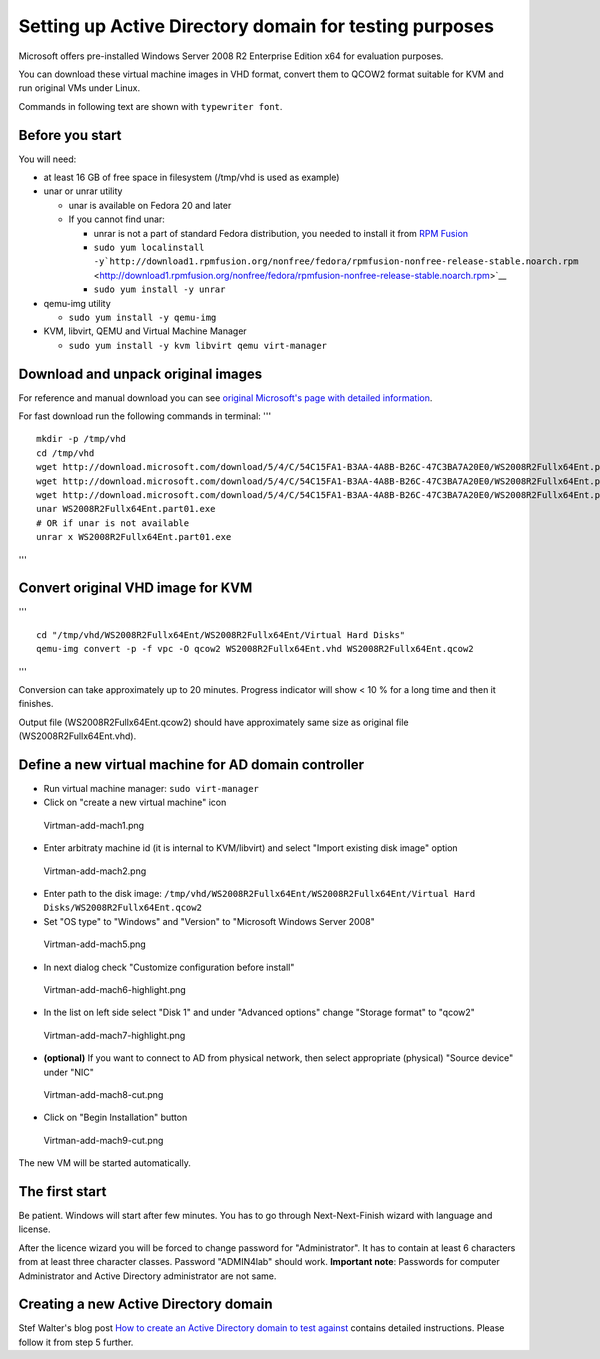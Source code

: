 

Setting up Active Directory domain for testing purposes
=======================================================

Microsoft offers pre-installed Windows Server 2008 R2 Enterprise Edition
x64 for evaluation purposes.

You can download these virtual machine images in VHD format, convert
them to QCOW2 format suitable for KVM and run original VMs under Linux.

Commands in following text are shown with ``typewriter font``.



Before you start
----------------

You will need:

-  at least 16 GB of free space in filesystem (/tmp/vhd is used as
   example)
-  unar or unrar utility

   -  unar is available on Fedora 20 and later
   -  If you cannot find unar:

      -  unrar is not a part of standard Fedora distribution, you needed
         to install it from `RPM Fusion <http://rpmfusion.org/>`__
      -  ``sudo yum localinstall -y``\ ```http://download1.rpmfusion.org/nonfree/fedora/rpmfusion-nonfree-release-stable.noarch.rpm`` <http://download1.rpmfusion.org/nonfree/fedora/rpmfusion-nonfree-release-stable.noarch.rpm>`__
      -  ``sudo yum install -y unrar``

-  qemu-img utility

   -  ``sudo yum install -y qemu-img``

-  KVM, libvirt, QEMU and Virtual Machine Manager

   -  ``sudo yum install -y kvm libvirt qemu virt-manager``



Download and unpack original images
-----------------------------------

For reference and manual download you can see `original Microsoft's page
with detailed
information <http://www.microsoft.com/en-us/download/details.aspx?id=2227>`__.

For fast download run the following commands in terminal: '''

::

   mkdir -p /tmp/vhd
   cd /tmp/vhd
   wget http://download.microsoft.com/download/5/4/C/54C15FA1-B3AA-4A8B-B26C-47C3BA7A20E0/WS2008R2Fullx64Ent.part01.exe
   wget http://download.microsoft.com/download/5/4/C/54C15FA1-B3AA-4A8B-B26C-47C3BA7A20E0/WS2008R2Fullx64Ent.part02.rar
   wget http://download.microsoft.com/download/5/4/C/54C15FA1-B3AA-4A8B-B26C-47C3BA7A20E0/WS2008R2Fullx64Ent.part03.rar
   unar WS2008R2Fullx64Ent.part01.exe
   # OR if unar is not available
   unrar x WS2008R2Fullx64Ent.part01.exe

'''



Convert original VHD image for KVM
----------------------------------

'''

::

   cd "/tmp/vhd/WS2008R2Fullx64Ent/WS2008R2Fullx64Ent/Virtual Hard Disks"
   qemu-img convert -p -f vpc -O qcow2 WS2008R2Fullx64Ent.vhd WS2008R2Fullx64Ent.qcow2

'''

Conversion can take approximately up to 20 minutes. Progress indicator
will show < 10 % for a long time and then it finishes.

Output file (WS2008R2Fullx64Ent.qcow2) should have approximately same
size as original file (WS2008R2Fullx64Ent.vhd).



Define a new virtual machine for AD domain controller
-----------------------------------------------------

-  Run virtual machine manager: ``sudo virt-manager``
-  Click on "create a new virtual machine" icon

.. figure:: Virtman-add-mach1.png
   :alt: Virtman-add-mach1.png

   Virtman-add-mach1.png

-  Enter arbitraty machine id (it is internal to KVM/libvirt) and select
   "Import existing disk image" option

.. figure:: Virtman-add-mach2.png
   :alt: Virtman-add-mach2.png

   Virtman-add-mach2.png

-  Enter path to the disk image:
   ``/tmp/vhd/WS2008R2Fullx64Ent/WS2008R2Fullx64Ent/Virtual Hard Disks/WS2008R2Fullx64Ent.qcow2``
-  Set "OS type" to "Windows" and "Version" to "Microsoft Windows Server
   2008"

.. figure:: Virtman-add-mach5.png
   :alt: Virtman-add-mach5.png

   Virtman-add-mach5.png

-  In next dialog check "Customize configuration before install"

.. figure:: Virtman-add-mach6-highlight.png
   :alt: Virtman-add-mach6-highlight.png

   Virtman-add-mach6-highlight.png

-  In the list on left side select "Disk 1" and under "Advanced options"
   change "Storage format" to "qcow2"

.. figure:: Virtman-add-mach7-highlight.png
   :alt: Virtman-add-mach7-highlight.png

   Virtman-add-mach7-highlight.png

-  **(optional)** If you want to connect to AD from physical network,
   then select appropriate (physical) "Source device" under "NIC"

.. figure:: Virtman-add-mach8-cut.png
   :alt: Virtman-add-mach8-cut.png

   Virtman-add-mach8-cut.png

-  Click on "Begin Installation" button

.. figure:: Virtman-add-mach9-cut.png
   :alt: Virtman-add-mach9-cut.png

   Virtman-add-mach9-cut.png

The new VM will be started automatically.



The first start
---------------

Be patient. Windows will start after few minutes. You has to go through
Next-Next-Finish wizard with language and license.

After the licence wizard you will be forced to change password for
"Administrator". It has to contain at least 6 characters from at least
three character classes. Password "ADMIN4lab" should work. **Important
note**: Passwords for computer Administrator and Active Directory
administrator are not same.



Creating a new Active Directory domain
--------------------------------------

Stef Walter's blog post `How to create an Active Directory domain to
test
against <http://stef.thewalter.net/how-to-create-active-directory-domain.html>`__
contains detailed instructions. Please follow it from step 5 further.
